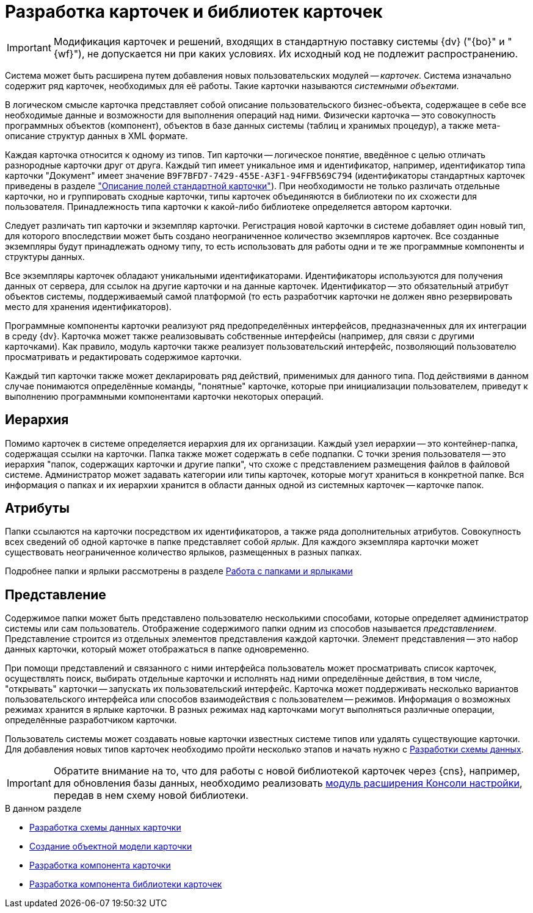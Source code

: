 = Разработка карточек и библиотек карточек

[IMPORTANT]
====
Модификация карточек и решений, входящих в стандартную поставку системы {dv} ("{bo}" и "{wf}"), не допускается ни при каких условиях. Их исходный код не подлежит распространению.
====

Система может быть расширена путем добавления новых пользовательских модулей -- _карточек_. Система изначально содержит ряд карточек, необходимых для её работы. Такие карточки называются _системными объектами_.

В логическом смысле карточка представляет собой описание пользовательского бизнес-объекта, содержащее в себе все необходимые данные и возможности для выполнения операций над ними. Физически карточка -- это совокупность программных объектов (компонент), объектов в базе данных системы (таблиц и хранимых процедур), а также мета-описание структур данных в XML формате.

Каждая карточка относится к одному из типов. Тип карточки -- логическое понятие, введённое с целью отличать разнородные карточки друг от друга. Каждый тип имеет уникальное имя и идентификатор, например, идентификатор типа карточки "Документ" имеет значение `B9F7BFD7-7429-455E-A3F1-94FFB569C794` (идентификаторы стандартных карточек приведены в разделе xref:schemas:ROOT:index.adoc["Описание полей стандартной карточки"]). При необходимости не только различать отдельные карточки, но и группировать сходные карточки, типы карточек объединяются в библиотеки по их схожести для пользователя. Принадлежность типа карточки к какой-либо библиотеке определяется автором карточки.

Следует различать тип карточки и экземпляр карточки. Регистрация новой карточки в системе добавляет один новый тип, для которого впоследствии может быть создано неограниченное количество экземпляров карточек. Все созданные экземпляры будут принадлежать одному типу, то есть использовать для работы одни и те же программные компоненты и структуры данных.

Все экземпляры карточек обладают уникальными идентификаторами. Идентификаторы используются для получения данных от сервера, для ссылок на другие карточки и на данные карточек. Идентификатор -- это обязательный атрибут объектов системы, поддерживаемый самой платформой (то есть разработчик карточки не должен явно резервировать место для хранения идентификаторов).

Программные компоненты карточки реализуют ряд предопределённых интерфейсов, предназначенных для их интеграции в среду {dv}. Карточка может также реализовывать собственные интерфейсы (например, для связи с другими карточками). Как правило, модуль карточки также реализует пользовательский интерфейс, позволяющий пользователю просматривать и редактировать содержимое карточки.

Каждый тип карточки также может декларировать ряд действий, применимых для данного типа. Под действиями в данном случае понимаются определённые команды, "понятные" карточке, которые при инициализации пользователем, приведут к выполнению программными компонентами карточки некоторых операций.

== Иерархия

Помимо карточек в системе определяется иерархия для их организации. Каждый узел иерархии -- это контейнер-папка, содержащая ссылки на карточки. Папка также может содержать в себе подпапки. С точки зрения пользователя -- это иерархия "папок, содержащих карточки и другие папки", что схоже с представлением размещения файлов в файловой системе. Администратор может задавать категории или типы карточек, которые могут храниться в конкретной папке. Вся информация о папках и их иерархии хранится в области данных одной из системных карточек -- карточке папок.

== Атрибуты

Папки ссылаются на карточки посредством их идентификаторов, а также ряда дополнительных атрибутов. Совокупность всех сведений об одной карточке в папке представляет собой _ярлык_. Для каждого экземпляра карточки может существовать неограниченное количество ярлыков, размещенных в разных папках.

Подробнее папки и ярлыки рассмотрены в разделе xref:cards:folder-shortcut.adoc[Работа с папками и ярлыками]

== Представление

Содержимое папки может быть представлено пользователю несколькими способами, которые определяет администратор системы или сам пользователь. Отображение содержимого папки одним из способов называется _представлением_. Представление строится из отдельных элементов представления каждой карточки. Элемент представления -- это набор данных карточки, который может отображаться в папке одновременно.

При помощи представлений и связанного с ними интерфейса пользователь может просматривать список карточек, осуществлять поиск, выбирать отдельные карточки и исполнять над ними определённые действия, в том числе, "открывать" карточки -- запускать их пользовательский интерфейс. Карточка может поддерживать несколько вариантов пользовательского интерфейса или способов взаимодействия с пользователем -- режимов. Информация о возможных режимах хранится в ярлыке карточки. В разных режимах над карточками могут выполняться различные операции, определённые разработчиком карточки.

Пользователь системы может создавать новые карточки известных системе типов или удалять существующие карточки. Для добавления новых типов карточек необходимо пройти несколько этапов и начать нужно с xref:cards/scheme/dev-data-scheme.adoc[Разработки схемы данных].

[IMPORTANT]
====
Обратите внимание на то, что для работы с новой библиотекой карточек через {cns}, например, для обновления базы данных, необходимо реализовать xref:extensions/console-plugin.adoc[модуль расширения Консоли настройки], передав в нем схему новой библиотеки.
====

.В данном разделе
* xref:cards/scheme/dev-data-scheme.adoc[Разработка схемы данных карточки]
* xref:cards/object-model/create-object-model.adoc[Создание объектной модели карточки]
* xref:cards/card-component/component.adoc[Разработка компонента карточки]
* xref:cards/card-component/library.adoc[Разработка компонента библиотеки карточек]
